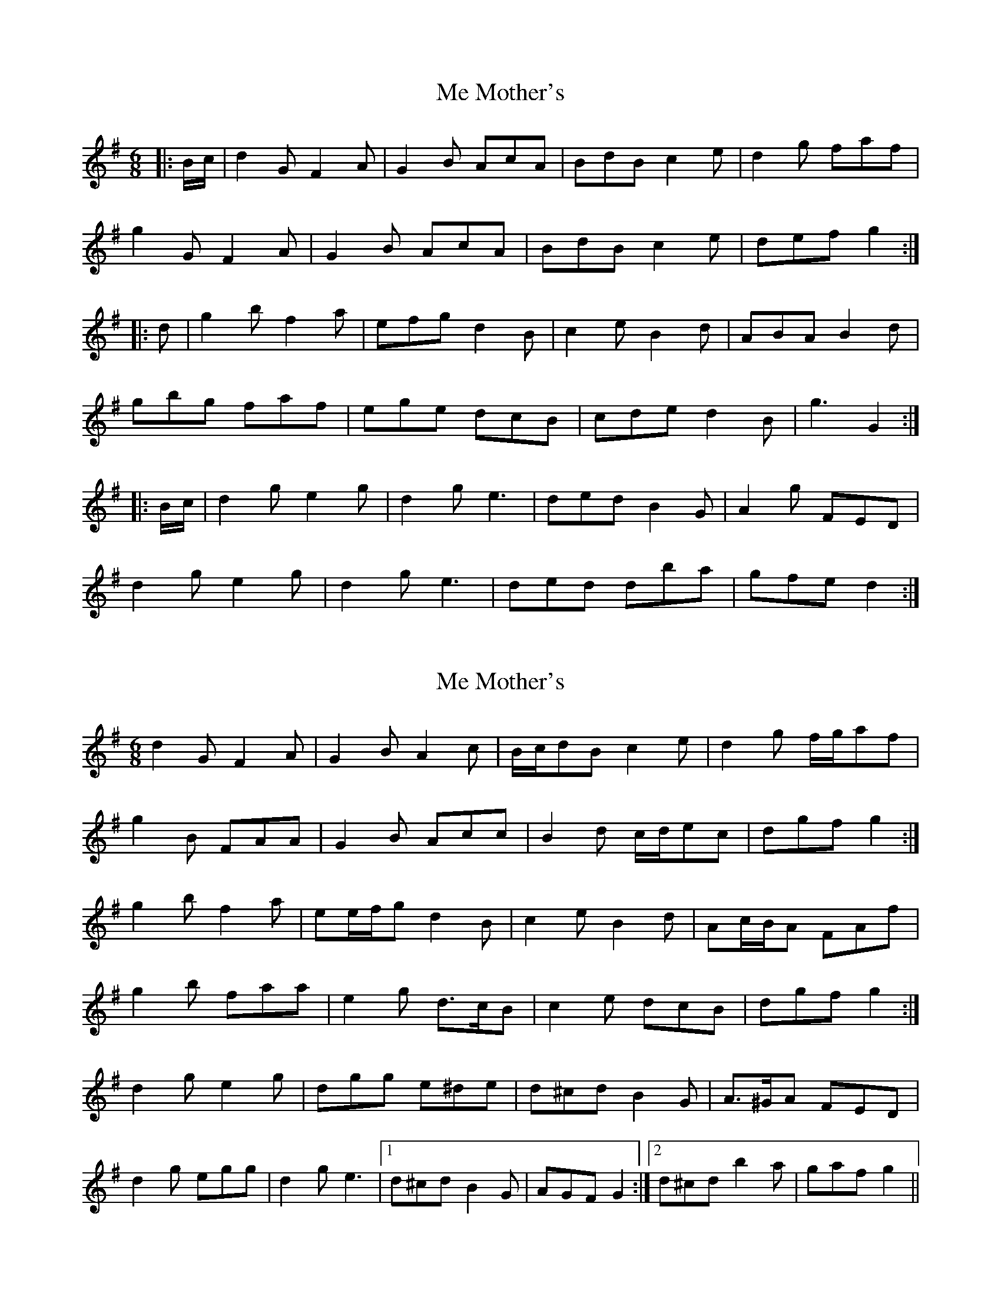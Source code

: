 X: 1
T: Me Mother's
Z: alexboydell
S: https://thesession.org/tunes/3588#setting3588
R: jig
M: 6/8
L: 1/8
K: Gmaj
|:B/c/|d2G F2A| G2B AcA| BdB c2e|d2g faf|
g2G F2A| G2B AcA| BdB c2e| def g2:|
|:d| g2b f2a| efg d2B| c2e B2d| ABA B2d|
gbg faf| ege dcB| cde d2B| g3 G2:|
|: B/c/| d2g e2g| d2g e3| ded B2G| A2g FED|
d2g e2g| d2g e3| ded dba|gfe d2:|
X: 2
T: Me Mother's
Z: ceolachan
S: https://thesession.org/tunes/3588#setting16610
R: jig
M: 6/8
L: 1/8
K: Gmaj
d2 G F2 A | G2 B A2 c | B/c/dB c2 e | d2 g f/g/af | g2 B FAA | G2 B Acc | B2 d c/d/ec | dgf g2 :|g2 b f2 a | ee/f/g d2 B | c2 e B2 d | Ac/B/A FAf |g2 b faa | e2 g d>cB | c2 e dcB | dgf g2 :|d2 g e2 g | dgg e^de | d^cd B2 G | A>^GA FED |d2 g egg | d2 g e3 |1 d^cd B2 G | AGF G2 :|2 d^cd b2 a | gaf g2 ||
X: 3
T: Me Mother's
Z: ceolachan
S: https://thesession.org/tunes/3588#setting16611
R: jig
M: 6/8
L: 1/8
K: Gmaj
d2 G F2 A | G2 B AcA | BdB c2 e | d2 g faf | g2 G F2 A | G2 B AcA | B2 d c2 e | def g2 :|g2 b f2 a | efg d2 B | c2 e B2 d | ABA B2 d |g2 b f2 a | ege dcB | c2 e d2 B | G2 g g2 :|d2 g e2 g | d2 g e3 | d2 d B2 G | A2 G FED |d2 g e2 g | d2 g e3 | d2 d dba | g2 f g2 :|
